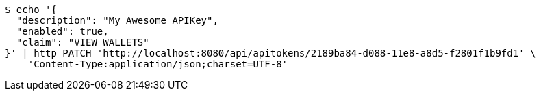 [source,bash]
----
$ echo '{
  "description": "My Awesome APIKey",
  "enabled": true, 
  "claim": "VIEW_WALLETS"
}' | http PATCH 'http://localhost:8080/api/apitokens/2189ba84-d088-11e8-a8d5-f2801f1b9fd1' \
    'Content-Type:application/json;charset=UTF-8'
----
